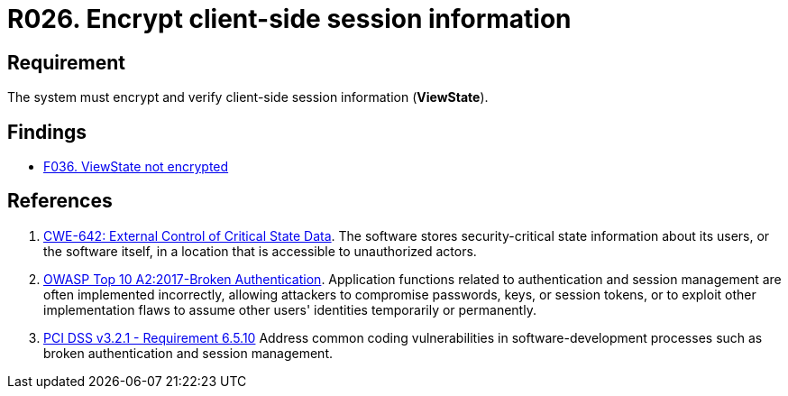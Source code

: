 :slug: rules/026/
:category: session
:description: This requirement establishes the importance of encrypting and verifying client-side session information.
:keywords: Requirement, Security, Session, Information, ViewState, OWASP, CWE, PCI DSS, Client Side, Rules, Ethical Hacking, Pentesting
:rules: yes

= R026. Encrypt client-side session information

== Requirement

The system must encrypt and verify
client-side session information (**ViewState**).

== Findings

* [inner]#link:/web/findings/036/[F036. ViewState not encrypted]#

== References

. [[r1]] link:https://cwe.mitre.org/data/definitions/642.html[CWE-642: External Control of Critical State Data].
The software stores security-critical state information about its users,
or the software itself, in a location that is accessible to unauthorized
actors.

. [[r2]] link:https://owasp.org/www-project-top-ten/OWASP_Top_Ten_2017/Top_10-2017_A2-Broken_Authentication[OWASP Top 10 A2:2017-Broken Authentication].
Application functions related to authentication and session management are
often implemented incorrectly,
allowing attackers to compromise passwords, keys, or session tokens,
or to exploit other implementation flaws to assume other users' identities
temporarily or permanently.

. [[r3]] link:https://www.pcisecuritystandards.org/documents/PCI_DSS_v3-2-1.pdf[PCI DSS v3.2.1 - Requirement 6.5.10]
Address common coding vulnerabilities in software-development processes such as
broken authentication and session management.
